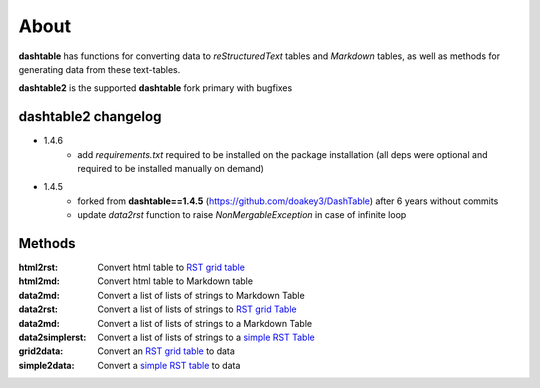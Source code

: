 About
=====
**dashtable** has functions for converting data to `reStructuredText`
tables and `Markdown` tables, as well as methods for generating data from
these text-tables.

**dashtable2** is the supported **dashtable** fork primary with bugfixes

dashtable2 changelog
----

* 1.4.6
    - add `requirements.txt` required to be installed on the package installation (all deps were optional and required to be installed manually on demand)

* 1.4.5
    - forked from **dashtable==1.4.5** (https://github.com/doakey3/DashTable) after 6 years without commits
    - update *data2rst* function to raise `NonMergableException` in case of infinite loop

Methods
-------
:html2rst:       Convert html table to `RST grid table`_
:html2md:        Convert html table to Markdown table
:data2md:        Convert a list of lists of strings to Markdown Table
:data2rst:       Convert a list of lists of strings to `RST grid Table`_
:data2md:        Convert a list of lists of strings to a Markdown Table
:data2simplerst: Convert a list of lists of strings to a `simple RST
                 Table`_
:grid2data:      Convert an `RST grid table`_ to data
:simple2data:    Convert a `simple RST table`_ to data

.. _RST grid table: http://docutils.sourceforge.net/docs/user/rst/quickref.html#tables
.. _simple RST Table: http://docutils.sourceforge.net/docs/user/rst/quickref.html#tables
